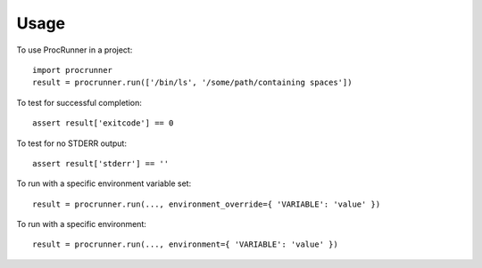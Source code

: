 =====
Usage
=====

To use ProcRunner in a project::

    import procrunner
    result = procrunner.run(['/bin/ls', '/some/path/containing spaces'])

To test for successful completion::

    assert result['exitcode'] == 0

To test for no STDERR output::

    assert result['stderr'] == ''

To run with a specific environment variable set::

    result = procrunner.run(..., environment_override={ 'VARIABLE': 'value' })

To run with a specific environment::

    result = procrunner.run(..., environment={ 'VARIABLE': 'value' })
